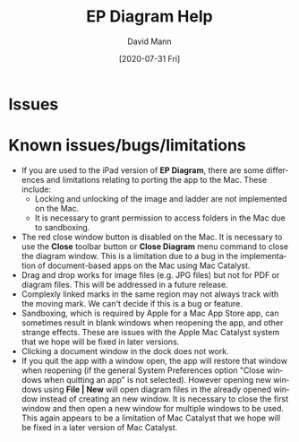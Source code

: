 #+TITLE:     EP Diagram Help
#+AUTHOR:    David Mann
#+EMAIL:     mannd@epstudiossoftware.com
#+DATE:      [2020-07-31 Fri]
#+DESCRIPTION: Issues, bugs, limitations
#+KEYWORDS: ladder diagrams, EP Diagram index, bugs, issues, limitations
#+LANGUAGE:  en
#+OPTIONS:   H:3 num:nil toc:nil \n:nil ::t |:t ^:t -:t f:t *:t <:t
#+OPTIONS:   d:nil todo:t pri:nil tags:not-in-toc
#+INFOJS_OPT: view:nil toc:nil ltoc:t mouse:underline buttons:0 path:http://orgmode.org/org-info.js
#+EXPORT_SELECT_TAGS: export
#+EXPORT_EXCLUDE_TAGS: noexport
#+LINK_UP:   
#+LINK_HOME: 
#+XSLT:
#+HTML_HEAD: <style media="screen" type="text/css"> img {max-width: 100%; height: auto;} </style>
#+HTML_HEAD: <style  type="text/css">:root { color-scheme: light dark; }</style>
#+HTML_HEAD: <link rel="stylesheet" type="text/css" href="../../shrd/org.css"/>
#+HTML_HEAD: <meta name="robots" content="anchors" />
#+HTML_HEAD: <meta name="robots" content="keywords" />
* [[../../shrd/64.png]] Issues
#+BEGIN_EXPORT html
<a name="issues"></a>
#+END_EXPORT

* Known issues/bugs/limitations
- If you are used to the iPad version of *EP Diagram*, there are some differences and limitations relating to porting the app to the Mac.  These include:
  - Locking and unlocking of the image and ladder are not implemented on the Mac.
  - It is necessary to grant permission to access folders in the Mac due to sandboxing.
- The red close window button is disabled on the Mac.  It is necessary to use the *Close* toolbar button or *Close Diagram* menu command to close the diagram window.  This is a limitation due to a bug in the implementation of document-based apps on the Mac using Mac Catalyst.
- Drag and drop works for image files (e.g. JPG files) but not for PDF or diagram files.  This will be addressed in a future release.
- Complexly linked marks in the same region may not always track with the moving mark.  We can't decide if this is a bug or feature.
- Sandboxing, which is required by Apple for a Mac App Store app, can sometimes result in blank windows when reopening the app, and other strange effects.  These are issues with the Apple Mac Catalyst system that we hope will be fixed in later versions.
- Clicking a document window in the dock does not work.
- If you quit the app with a window open, the app will restore that window when reopening (if the general System Preferences option "Close windows when quitting an app" is not selected).  However opening new windows using *File | New* will open diagram files in the already opened window instead of creating an new window.  It is necessary to close the first window and then open a new window for multiple windows to be used.  This again appears to be a limitation of Mac Catalyst that we hope will be fixed in a later version of Mac Catalyst.


